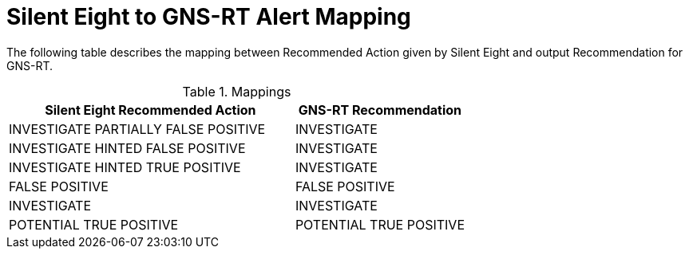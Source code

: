 [id="s8-to-gns-rt-mappings"]
= Silent Eight to GNS-RT Alert Mapping

The following table describes the mapping between Recommended Action given by Silent Eight and output Recommendation for GNS-RT.

.Mappings
[cols="60,36",options="header"]
[%autofit]
|====
|Silent Eight Recommended Action
|GNS-RT Recommendation

|INVESTIGATE PARTIALLY FALSE POSITIVE
|INVESTIGATE

|INVESTIGATE HINTED FALSE POSITIVE
|INVESTIGATE

|INVESTIGATE HINTED TRUE POSITIVE
|INVESTIGATE

|FALSE POSITIVE
|FALSE POSITIVE

|INVESTIGATE
|INVESTIGATE

|POTENTIAL TRUE POSITIVE
|POTENTIAL TRUE POSITIVE

|====
